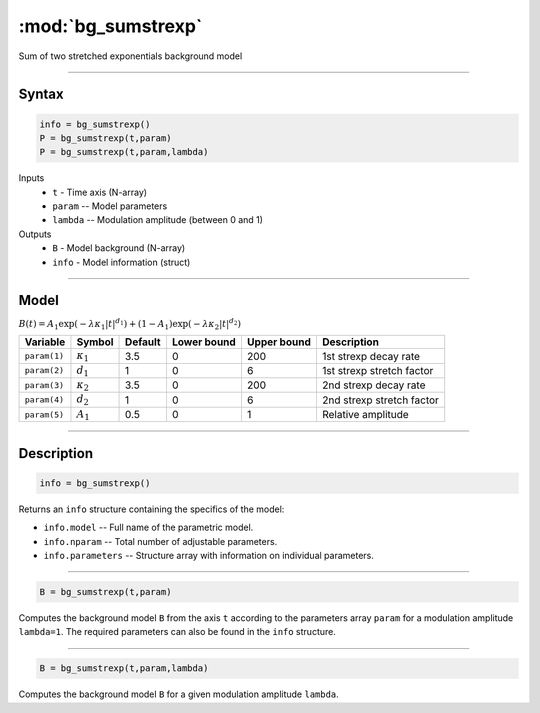 .. highlight:: matlab
.. _bg_sumstrexp:


***********************
:mod:`bg_sumstrexp`
***********************

Sum of two stretched exponentials background model

-----------------------------


Syntax
=========================================

.. code-block:: matlab

        info = bg_sumstrexp()
        P = bg_sumstrexp(t,param)
        P = bg_sumstrexp(t,param,lambda)

Inputs
    *   ``t`` - Time axis (N-array)
    *   ``param`` -- Model parameters
    *   ``lambda`` -- Modulation amplitude (between 0 and 1)

Outputs
    *   ``B`` - Model background (N-array)
    *   ``info`` - Model information (struct)


-----------------------------

Model
=========================================

:math:`B(t) = A_1\exp \left(-\lambda\kappa_1 \vert t \vert^{d_1}\right) + (1-A_1)\exp\left(-\lambda\kappa_2 \vert t \vert^{d_2}\right)`

============= ================= ========= ============= ============= ==============================
 Variable       Symbol           Default   Lower bound   Upper bound      Description
============= ================= ========= ============= ============= ==============================
``param(1)``  :math:`\kappa_1`     3.5         0            200         1st strexp decay rate
``param(2)``  :math:`d_1`          1           0            6           1st strexp stretch factor
``param(3)``  :math:`\kappa_2`     3.5         0            200         2nd strexp decay rate
``param(4)``  :math:`d_2`          1           0            6           2nd strexp stretch factor
``param(5)``  :math:`A_1`          0.5         0            1           Relative amplitude
============= ================= ========= ============= ============= ==============================

-----------------------------


Description
=========================================

.. code-block:: matlab

        info = bg_sumstrexp()

Returns an ``info`` structure containing the specifics of the model:

* ``info.model`` -- Full name of the parametric model.
* ``info.nparam`` -- Total number of adjustable parameters.
* ``info.parameters`` -- Structure array with information on individual parameters.

-----------------------------


.. code-block:: matlab

    B = bg_sumstrexp(t,param)

Computes the background model ``B`` from the axis ``t`` according to the parameters array ``param`` for a modulation amplitude ``lambda=1``. The required parameters can also be found in the ``info`` structure.

-----------------------------

.. code-block:: matlab

    B = bg_sumstrexp(t,param,lambda)

Computes the background model ``B`` for a given modulation amplitude ``lambda``.

